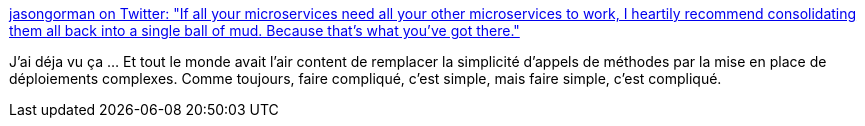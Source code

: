 :jbake-type: post
:jbake-status: published
:jbake-title: jasongorman on Twitter: "If all your microservices need all your other microservices to work, I heartily recommend consolidating them all back into a single ball of mud. Because that's what you've got there."
:jbake-tags: programming,microservices,déploiement,_mois_juin,_année_2018
:jbake-date: 2018-06-29
:jbake-depth: ../
:jbake-uri: shaarli/1530256422000.adoc
:jbake-source: https://nicolas-delsaux.hd.free.fr/Shaarli?searchterm=https%3A%2F%2Ftwitter.com%2Fjasongorman%2Fstatus%2F1012263916838313984&searchtags=programming+microservices+d%C3%A9ploiement+_mois_juin+_ann%C3%A9e_2018
:jbake-style: shaarli

https://twitter.com/jasongorman/status/1012263916838313984[jasongorman on Twitter: "If all your microservices need all your other microservices to work, I heartily recommend consolidating them all back into a single ball of mud. Because that's what you've got there."]

J'ai déja vu ça ... Et tout le monde avait l'air content de remplacer la simplicité d'appels de méthodes par la mise en place de déploiements complexes. Comme toujours, faire compliqué, c'est simple, mais faire simple, c'est compliqué.
